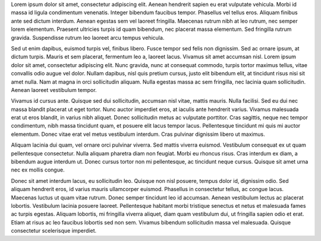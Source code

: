 .. title: Qué pasara?
.. slug: que-pasara
.. date: 2018-04-08 22:56:28 UTC-03:00
.. tags: relleno, lorem, ipsum
.. category: Epitafios
.. link: 
.. description: 
.. type: text



Lorem ipsum dolor sit amet, consectetur adipiscing elit. Aenean hendrerit sapien eu erat vulputate vehicula. Morbi id massa id ligula condimentum venenatis. Integer bibendum faucibus tempor. Phasellus vel tellus eros. Aliquam finibus ante sed dictum interdum. Aenean egestas sem vel laoreet fringilla. Maecenas rutrum nibh at leo rutrum, nec semper lorem elementum. Praesent ultricies turpis id quam bibendum, nec placerat massa elementum. Sed fringilla rutrum gravida. Suspendisse rutrum leo laoreet arcu tempus vehicula.

Sed ut enim dapibus, euismod turpis vel, finibus libero. Fusce tempor sed felis non dignissim. Sed ac ornare ipsum, at dictum turpis. Mauris et sem placerat, fermentum leo a, laoreet lacus. Vivamus sit amet accumsan nisl. Lorem ipsum dolor sit amet, consectetur adipiscing elit. Nunc gravida, nunc at consequat commodo, turpis tortor maximus tellus, vitae convallis odio augue vel dolor. Nullam dapibus, nisl quis pretium cursus, justo elit bibendum elit, at tincidunt risus nisi sit amet nulla. Nam at magna in orci sollicitudin aliquam. Nulla egestas massa ac sem fringilla, nec lacinia quam sollicitudin. Aenean laoreet vestibulum tempor.

.. TEASER_END

Vivamus id cursus ante. Quisque sed dui sollicitudin, accumsan nisl vitae, mattis mauris. Nulla facilisi. Sed eu dui nec massa blandit placerat ut eget tortor. Nunc auctor imperdiet eros, at iaculis ante hendrerit varius. Vivamus malesuada erat ut eros blandit, in varius nibh aliquet. Donec sollicitudin metus ac vulputate porttitor. Cras sagittis, neque nec tempor condimentum, nibh massa tincidunt quam, et posuere elit lacus tempor lacus. Pellentesque tincidunt mi quis mi auctor elementum. Donec vitae erat vel metus vestibulum interdum. Cras pulvinar dignissim libero ut maximus.

Aliquam lacinia dui quam, vel ornare orci pulvinar viverra. Sed mattis viverra euismod. Vestibulum consequat ex ut quam pellentesque consectetur. Nulla aliquam pharetra diam non feugiat. Morbi eu rhoncus risus. Cras interdum ex diam, a bibendum augue interdum ut. Donec cursus tortor non mi pellentesque, ac tincidunt neque cursus. Quisque sit amet urna nec ex mollis congue.

Donec sit amet interdum lacus, eu sollicitudin leo. Quisque non nisl posuere, tempus dolor id, dignissim odio. Sed aliquam hendrerit eros, id varius mauris ullamcorper euismod. Phasellus in consectetur tellus, ac congue lacus. Maecenas luctus ut quam vitae rutrum. Donec semper tincidunt leo id accumsan. Aenean vestibulum lectus ac placerat lobortis. Vestibulum lacinia posuere laoreet. Pellentesque habitant morbi tristique senectus et netus et malesuada fames ac turpis egestas. Aliquam lobortis, mi fringilla viverra aliquet, diam quam vestibulum dui, ut fringilla sapien odio et erat. Etiam at risus ac leo faucibus lobortis sed non sem. Vivamus bibendum sollicitudin massa vel malesuada. Quisque consectetur scelerisque imperdiet. 

.. SOCIAL_BUTTONS: